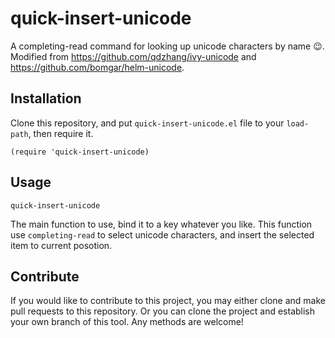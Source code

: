 #+begin_html
<a href="https://github.com/qdzhang/quick-insert-unicode/actions/workflows/test.yml">
<img alt="Build Status" src="https://github.com/qdzhang/quick-insert-unicode/actions/workflows/test.yml/badge.svg" />
</a>

<a href="https://www.gnu.org/licenses/gpl-3.0">
<img alt="GPL v3" src="https://img.shields.io/badge/License-GPL%20v3-blue.svg" />
</a>
#+end_html

* quick-insert-unicode

A completing-read command for looking up unicode characters by name 😉.
Modified from https://github.com/qdzhang/ivy-unicode and https://github.com/bomgar/helm-unicode.

** Installation
Clone this repository, and put =quick-insert-unicode.el= file to your =load-path=,
then require it.

#+begin_src elisp
(require 'quick-insert-unicode)
#+end_src

** Usage
=quick-insert-unicode=

  The main function to use, bind it to a key whatever you like. This function
  use =completing-read= to select unicode characters, and insert the selected item
  to current posotion.

** Contribute
#+begin_html
<a href="https://makeapullrequest.com">
<img alt="PRs Welcome" src="https://img.shields.io/badge/PRs-welcome-brightgreen.svg" />
</a>

<a href="https://github.com/bbatsov/emacs-lisp-style-guide">
<img alt="Elisp styleguide" src="https://img.shields.io/badge/elisp-style%20guide-purple" />
</a>
#+end_html


If you would like to contribute to this project, you may either
clone and make pull requests to this repository. Or you can
clone the project and establish your own branch of this tool.
Any methods are welcome!


